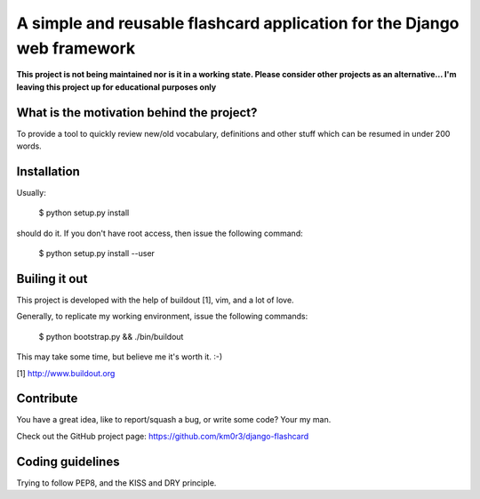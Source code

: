 A simple and reusable flashcard application for the Django web framework
========================================================================

**This project is not being maintained nor is it in a working state. Please consider other projects as an alternative... I'm leaving this project up for educational purposes only**

What is the motivation behind the project?
------------------------------------------

To provide a tool to quickly review new/old vocabulary, definitions
and other stuff which can be resumed in under 200 words.


Installation
------------

Usually:

  $ python setup.py install

should do it. If you don't have root access, then issue the following
command:

  $ python setup.py install --user


Builing it out
--------------

This project is developed with the help of buildout [1], vim, and a lot
of love.

Generally, to replicate my working environment, issue the following commands:

  $ python bootstrap.py && ./bin/buildout

This may take some time, but believe me it's worth it. :-)

[1] http://www.buildout.org


Contribute
----------

You have a great idea, like to report/squash a bug, or write some code? Your my man.

Check out the GitHub project page: https://github.com/km0r3/django-flashcard


Coding guidelines
-----------------

Trying to follow PEP8, and the KISS and DRY principle.
